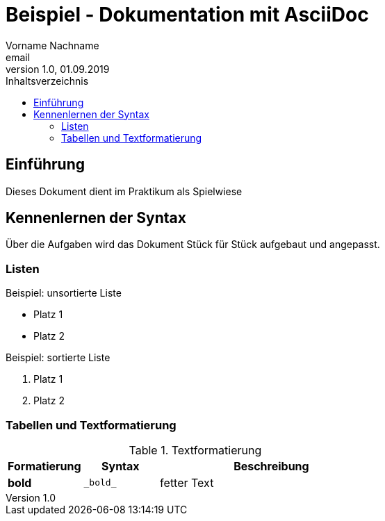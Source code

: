 = Beispiel - Dokumentation mit AsciiDoc
Vorname Nachname <email>
1.0, 01.09.2019
:toc:
:toc-title: Inhaltsverzeichnis
//Platzhalter

== Einführung
Dieses Dokument dient im Praktikum als Spielwiese 

== Kennenlernen der Syntax

Über die Aufgaben wird das Dokument Stück für Stück aufgebaut und angepasst.

=== Listen

.Beispiel: unsortierte Liste 
* Platz 1
* Platz 2
// Platzhalter

.Beispiel: sortierte Liste
. Platz 1
. Platz 2
// Platzhalter

=== Tabellen und Textformatierung
.Textformatierung
[cols="1,1,3"]
|===
|Formatierung |Syntax | Beschreibung

|*bold*| `+_bold_+`| fetter Text

